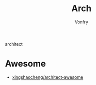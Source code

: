 #+TITLE: Arch
#+AUTHOR: Vonfry

architect

* Awesome
  - [[https://github.com/xingshaocheng/architect-awesome][xingshaocheng/architect-awesome]]
